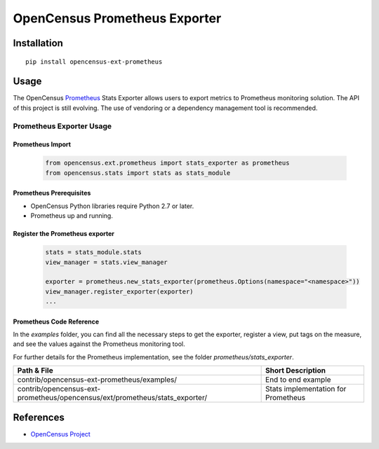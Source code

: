 OpenCensus Prometheus Exporter
============================================================================

|pypi|

.. |pypi| image:: https://badge.fury.io/py/opencensus-ext-prometheus.svg
   :target: https://pypi.org/project/opencensus-ext-prometheus/

Installation
------------

::

    pip install opencensus-ext-prometheus

Usage
-----

The OpenCensus `Prometheus`_ Stats Exporter allows users
to export metrics to Prometheus monitoring solution.
The API of this project is still evolving.
The use of vendoring or a dependency management tool is recommended.

.. _Prometheus: https://prometheus.io/

Prometheus Exporter Usage
~~~~~~~~~~~~~~~~~~~~~~~~~~~~~~

Prometheus Import
********************

    .. code:: python

        from opencensus.ext.prometheus import stats_exporter as prometheus
        from opencensus.stats import stats as stats_module

Prometheus Prerequisites
***************************

- OpenCensus Python libraries require Python 2.7 or later.
- Prometheus up and running.

Register the Prometheus exporter
***********************************

    .. code:: python

        stats = stats_module.stats
        view_manager = stats.view_manager

        exporter = prometheus.new_stats_exporter(prometheus.Options(namespace="<namespace>"))
        view_manager.register_exporter(exporter)
        ...


Prometheus Code Reference
***************************

In the *examples* folder, you can find all the necessary steps to get the exporter, register a view, put tags on the measure, and see the values against the Prometheus monitoring tool.

For further details for the Prometheus implementation, see the folder *prometheus/stats_exporter*.


+-------------------------------------------------------------------------------+-------------------------------------+
| Path & File                                                                   | Short Description                   |
+===============================================================================+=====================================+
| contrib/opencensus-ext-prometheus/examples/                                   | End to end example                  |
+-------------------------------------------------------------------------------+-------------------------------------+
| contrib/opencensus-ext-prometheus/opencensus/ext/prometheus/stats_exporter/   | Stats implementation for Prometheus |
+-------------------------------------------------------------------------------+-------------------------------------+

References
----------

* `OpenCensus Project <https://opencensus.io/>`_
